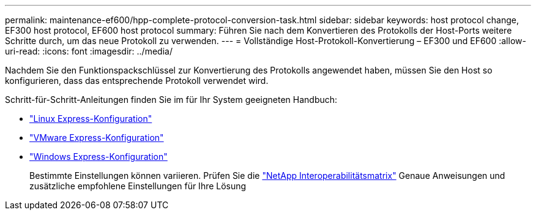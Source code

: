 ---
permalink: maintenance-ef600/hpp-complete-protocol-conversion-task.html 
sidebar: sidebar 
keywords: host protocol change, EF300 host protocol, EF600 host protocol 
summary: Führen Sie nach dem Konvertieren des Protokolls der Host-Ports weitere Schritte durch, um das neue Protokoll zu verwenden. 
---
= Vollständige Host-Protokoll-Konvertierung – EF300 und EF600
:allow-uri-read: 
:icons: font
:imagesdir: ../media/


[role="lead"]
Nachdem Sie den Funktionspackschlüssel zur Konvertierung des Protokolls angewendet haben, müssen Sie den Host so konfigurieren, dass das entsprechende Protokoll verwendet wird.

Schritt-für-Schritt-Anleitungen finden Sie im für Ihr System geeigneten Handbuch:

* link:../config-linux/index.html["Linux Express-Konfiguration"]
* link:../config-vmware/index.html["VMware Express-Konfiguration"]
* link:../config-windows/index.html["Windows Express-Konfiguration"]
+
Bestimmte Einstellungen können variieren. Prüfen Sie die http://mysupport.netapp.com/matrix["NetApp Interoperabilitätsmatrix"^] Genaue Anweisungen und zusätzliche empfohlene Einstellungen für Ihre Lösung


